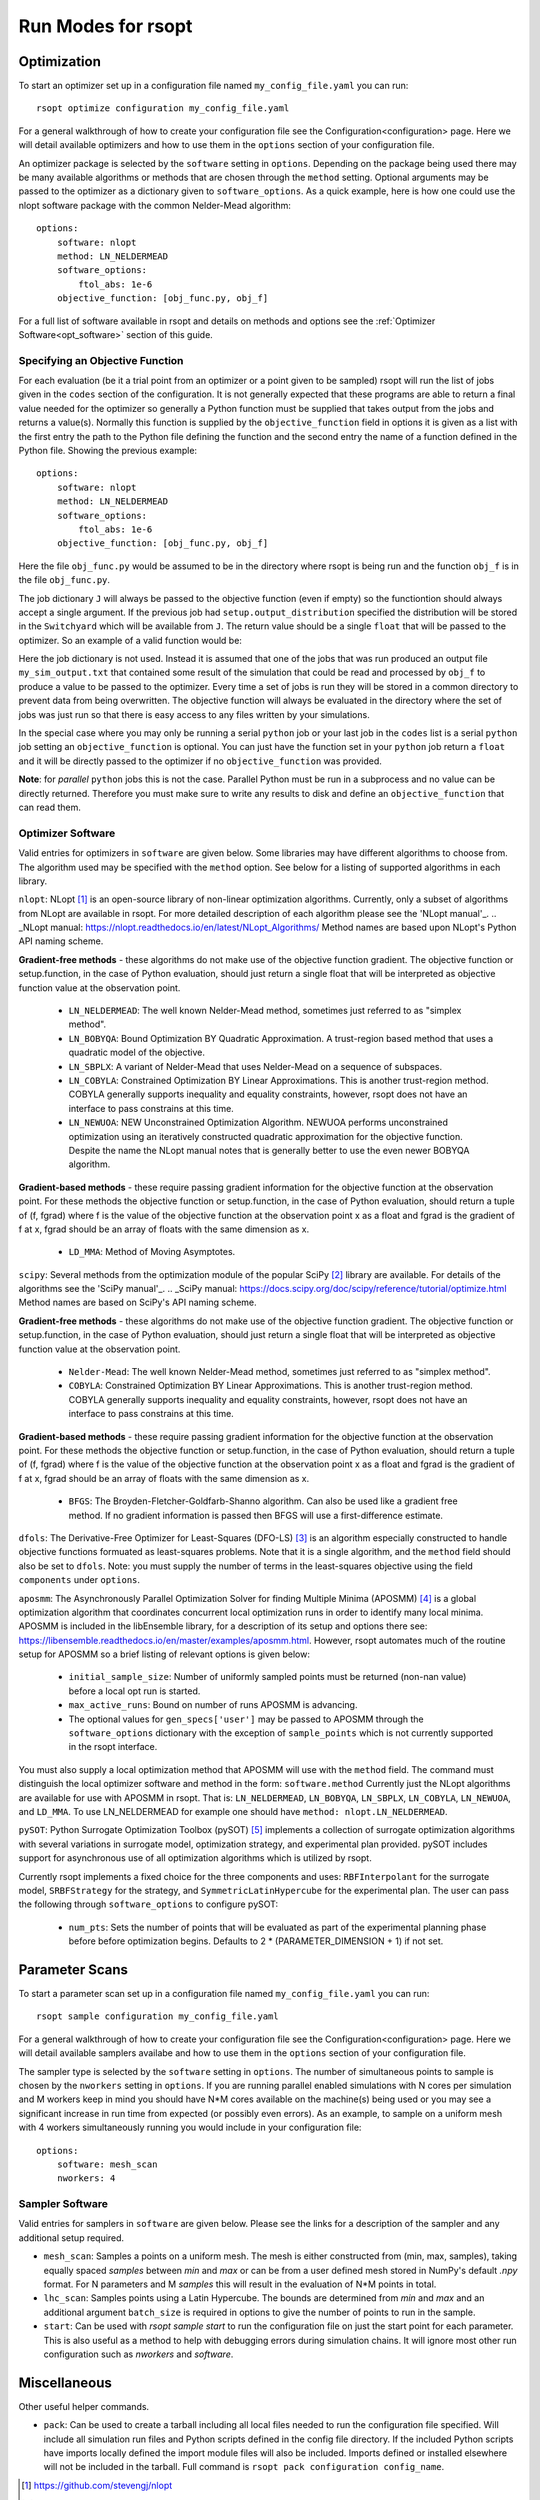 Run Modes for rsopt
===================

Optimization
------------
To start an optimizer set up in a configuration file named ``my_config_file.yaml`` you can run::

    rsopt optimize configuration my_config_file.yaml

For a general walkthrough of  how to create your configuration file see the Configuration<configuration>
page. Here we will detail available optimizers and how to use them in the ``options`` section of your
configuration file.

An optimizer package is selected by the ``software`` setting in ``options``. Depending on
the package being used there may be many available algorithms or methods that are chosen through the ``method``
setting. Optional arguments may be passed to the optimizer as a dictionary given to ``software_options``.
As a quick example, here is how one could use the nlopt software package with the common Nelder-Mead algorithm::

    options:
        software: nlopt
        method: LN_NELDERMEAD
        software_options:
            ftol_abs: 1e-6
        objective_function: [obj_func.py, obj_f]

For a full list of software available in rsopt and details on methods and options see the
:ref:`Optimizer Software<opt_software>` section of this guide.

Specifying an Objective Function
~~~~~~~~~~~~~~~~~~~~~~~~~~~~~~~~
For each evaluation (be it a trial point from an optimizer or a point given to be sampled) rsopt will run the list
of jobs given in the ``codes`` section of the configuration. It is not generally expected that these programs are able
to return a final value needed for the optimizer so generally a Python function must be supplied that takes output
from the jobs and returns a value(s). Normally this function is supplied by the ``objective_function`` field in options
it is given as a list with the first entry the path to the Python file defining the function and the second entry the
name of a function defined in the Python file. Showing the previous example::

    options:
        software: nlopt
        method: LN_NELDERMEAD
        software_options:
            ftol_abs: 1e-6
        objective_function: [obj_func.py, obj_f]

Here the file ``obj_func.py`` would be assumed to be in the directory where rsopt is being run and the function ``obj_f``
is in the file ``obj_func.py``.

..
    NOTE: Will need to make changes here when multi-objective is added and when Switchyard is added (dict passing)
    TODO: Add links to examples that use objective functions

The job dictionary ``J`` will always be passed to the objective function (even if empty) so the functiontion should
always accept a single argument. If the previous job had ``setup.output_distribution`` specified the distribution
will be stored in the ``Switchyard`` which will be available from ``J``.
The return value should be a single ``float`` that will be passed to the optimizer.
So an example of a valid function would be:

.. code-block:: python
 :linenos:

    def obj_f(J):
        import numpy as np

        switchyard = J['switchyard']
        distribution = switchyard.species['species_0']
        enx = np.sqrt(np.average(distribution.x**2) * np.average(distribution.ux**2) - \
                      np.average(distribution.x * distribution.ux)**2)
        eny = np.sqrt(np.average(distribution.y**2) * np.average(distribution.uy**2) - \
                      np.average(distribution.y * distribution.uy)**2)

        obj = np.sqrt(enx**2 + eny**2)

        return obj

Here the job dictionary is not used. Instead it is assumed that one of the jobs that was run produced an output file
``my_sim_output.txt`` that contained some result of the simulation that could be read and processed by ``obj_f`` to
produce a value to be passed to the optimizer. Every time a set of jobs is run they will be stored in a common directory
to prevent data from being overwritten. The objective function will always be evaluated in the directory where the
set of jobs was just run so that there is easy access to any files written by your simulations.

In the special case where you may only be running a serial ``python`` job or your last job in the ``codes`` list is
a serial ``python`` job setting an ``objective_function`` is optional. You can just have the function set in your
``python`` job return a ``float`` and it will be directly passed to the optimizer if no ``objective_function`` was
provided.

**Note**: for *parallel* ``python`` jobs this is not the case. Parallel Python must be run in a subprocess
and no value can be directly returned. Therefore you must make sure to write any results to disk and
define an ``objective_function`` that can read them.



Optimizer Software
~~~~~~~~~~~~~~~~~~
.. _opt_software:

Valid entries for optimizers in ``software`` are given below. Some libraries may have different algorithms to choose from.
The algorithm used may be specified with the  ``method`` option. See below for a listing of supported algorithms in
each library.

``nlopt``: NLopt [1]_ is an open-source library of non-linear optimization algorithms. Currently, only a subset of algorithms
from NLopt are available in rsopt. For more detailed description of each algorithm please see the 'NLopt manual'_.
.. _NLopt manual: https://nlopt.readthedocs.io/en/latest/NLopt_Algorithms/
Method names are based upon NLopt's Python API naming scheme.

**Gradient-free methods** - these algorithms do not make use of the objective function gradient. The objective function
or setup.function, in the case of Python evaluation, should just return a single float that will be interpreted as
objective function value at the observation point.

    - ``LN_NELDERMEAD``: The well known Nelder-Mead method, sometimes just referred to as "simplex method".
    - ``LN_BOBYQA``: Bound Optimization BY Quadratic Approximation. A trust-region based method that uses a quadratic model of the objective.
    - ``LN_SBPLX``: A variant of Nelder-Mead that uses Nelder-Mead on a sequence of subspaces.
    - ``LN_COBYLA``: Constrained Optimization BY Linear Approximations. This is another trust-region method. COBYLA generally supports
      inequality and equality constraints, however, rsopt does not have an interface to pass constrains at this time.
    - ``LN_NEWUOA``: NEW Unconstrained Optimization Algorithm. NEWUOA performs unconstrained optimization using
      an iteratively constructed quadratic approximation for the objective function. Despite the name the NLopt manual
      notes that is generally better to use the even newer BOBYQA algorithm.

**Gradient-based methods** - these require passing gradient information for the objective function at the observation point.
For these methods the objective function or setup.function, in the case of Python evaluation, should return a tuple of
(f, fgrad) where f is the value of the objective function at the observation point x as a float and fgrad is the
gradient of f at x, fgrad should be an array of floats with the same dimension as x.

    - ``LD_MMA``: Method of Moving Asymptotes.

``scipy``: Several methods from the optimization module of the popular SciPy [2]_ library are available. For details
of the algorithms see the 'SciPy manual'_.
.. _SciPy manual: https://docs.scipy.org/doc/scipy/reference/tutorial/optimize.html
Method names are based on SciPy's API naming scheme.

**Gradient-free methods** - these algorithms do not make use of the objective function gradient. The objective function
or setup.function, in the case of Python evaluation, should just return a single float that will be interpreted as
objective function value at the observation point.

    - ``Nelder-Mead``: The well known Nelder-Mead method, sometimes just referred to as "simplex method".
    - ``COBYLA``: Constrained Optimization BY Linear Approximations. This is another trust-region method. COBYLA generally supports
      inequality and equality constraints, however, rsopt does not have an interface to pass constrains at this time.

**Gradient-based methods** - these require passing gradient information for the objective function at the observation point.
For these methods the objective function or setup.function, in the case of Python evaluation, should return a tuple of
(f, fgrad) where f is the value of the objective function at the observation point x as a float and fgrad is the
gradient of f at x, fgrad should be an array of floats with the same dimension as x.

    - ``BFGS``: The Broyden-Fletcher-Goldfarb-Shanno algorithm. Can also be used like a gradient free method.
      If no gradient information is passed then BFGS will use a first-difference estimate.

``dfols``: The Derivative-Free Optimizer for Least-Squares (DFO-LS) [3]_ is an algorithm especially constructed to handle
objective functions formuated as least-squares problems.  Note that it is a single algorithm, and the ``method`` field
should also be set to ``dfols``. Note: you must supply the number of terms in the least-squares objective using
the field ``components`` under ``options``.

``aposmm``: The Asynchronously Parallel Optimization Solver for finding Multiple Minima (APOSMM) [4]_ is a global optimization
algorithm that coordinates concurrent local optimization runs in order to identify many local minima. APOSMM is included
in the libEnsemble library, for a description of its setup and options there see: https://libensemble.readthedocs.io/en/master/examples/aposmm.html.
However, rsopt automates much of the routine setup for APOSMM so a brief listing of relevant options is given below:

    - ``initial_sample_size``: Number of uniformly sampled points must be returned (non-nan value) before a local opt run is started.
    - ``max_active_runs``: Bound on number of runs APOSMM is advancing.
    - The optional values for ``gen_specs['user']`` may be passed to APOSMM through the ``software_options`` dictionary
      with the exception of ``sample_points`` which is not currently supported in the rsopt interface.

You must also supply a local optimization method that APOSMM will use with the ``method`` field.
The command must distinguish the local optimizer software and method in the form: ``software.method``
Currently just the NLopt
algorithms are available for use with APOSMM in rsopt. That is: ``LN_NELDERMEAD``, ``LN_BOBYQA``, ``LN_SBPLX``, ``LN_COBYLA``,
``LN_NEWUOA``, and ``LD_MMA``. To use LN_NELDERMEAD for example one should have ``method: nlopt.LN_NELDERMEAD``.


``pySOT``: Python Surrogate Optimization Toolbox (pySOT) [5]_ implements a collection of surrogate optimization algorithms
with several variations in surrogate model, optimization strategy, and experimental plan provided.
pySOT includes support for asynchronous use of all optimization algorithms which is utilized by rsopt.


Currently rsopt
implements a fixed choice for the three components and  uses:
``RBFInterpolant`` for the surrogate model, ``SRBFStrategy`` for the strategy, and ``SymmetricLatinHypercube`` for the
experimental plan. The user can pass the following through ``software_options`` to configure pySOT:

    - ``num_pts``: Sets the number of points that will be evaluated as part of the experimental planning phase before
      before optimization begins. Defaults to 2 * (PARAMETER_DIMENSION + 1) if not set.


Parameter Scans
---------------

To start a parameter scan set up in a configuration file named ``my_config_file.yaml`` you can run::

    rsopt sample configuration my_config_file.yaml

For a general walkthrough of  how to create your configuration file see the Configuration<configuration>
page. Here we will detail available samplers availabe and how to use them in the ``options`` section of your
configuration file.

The sampler type is selected by the ``software`` setting in ``options``. The number of simultaneous
points to sample is chosen by the ``nworkers`` setting in ``options``. If you are running parallel
enabled simulations with N cores per simulation and M workers keep in mind you should have N*M cores available on
the machine(s) being used or you may see a significant increase in run time from expected (or possibly even errors).
As an example, to sample on a uniform mesh with 4 workers simultaneously running you would include in your configuration
file::

    options:
        software: mesh_scan
        nworkers: 4



Sampler Software
~~~~~~~~~~~~~~~~~~
.. _sampler_software:

Valid entries for samplers in ``software`` are given below. Please see the links for a description of the sampler and
any additional setup required.

- ``mesh_scan``: Samples a points on a uniform mesh. The mesh is either constructed from (min, max, samples), taking equally
  spaced `samples` between `min` and `max` or can be from a user defined mesh stored in NumPy's default `.npy` format.
  For N parameters and M `samples` this will result in the evaluation of N*M points in total.
- ``lhc_scan``: Samples points using a Latin Hypercube. The bounds are determined from `min` and `max` and an additional
  argument ``batch_size`` is required in options to give the number of points to run in the sample.
- ``start``: Can be used with `rsopt sample start` to run the configuration file on just the start point for each parameter.
  This is also useful as a method to help with debugging errors during simulation chains. It will ignore most other
  run configuration such as `nworkers` and `software`.

Miscellaneous
-------------
.. _misc_commands:

Other useful helper commands.

- ``pack``: Can be used to create a tarball including all local files needed to run the configuration file specified.
  Will include all simulation run files and Python scripts defined in the config file directory. If the included Python scripts
  have imports locally defined the import module files will also be included. Imports defined or installed elsewhere will
  not be included in the tarball.
  Full command is ``rsopt pack configuration config_name``.




.. [1] https://github.com/stevengj/nlopt
.. [2] https://www.scipy.org/
.. [3] https://github.com/numericalalgorithmsgroup/dfols
.. [4] https://doi.org/10.1007/s12532-017-0131-4
.. [5] https://github.com/dme65/pySOT
